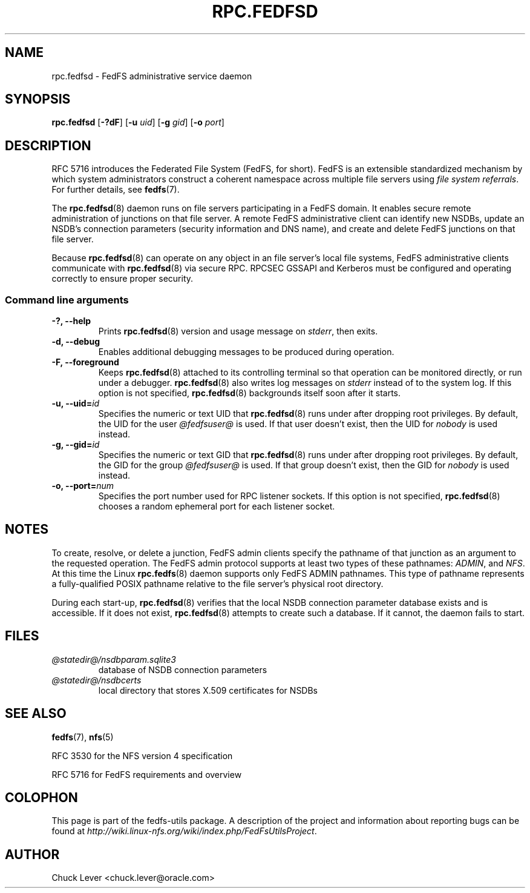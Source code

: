 .\"@(#)rpc.fedfsd.8"
.\"
.\" @file doc/man/rpc.fedfsd.8
.\" @brief man page for FedFS Admin service daemon
.\"

.\"
.\" Copyright 2011 Oracle.  All rights reserved.
.\"
.\" This file is part of fedfs-utils.
.\"
.\" fedfs-utils is free software; you can redistribute it and/or modify
.\" it under the terms of the GNU General Public License version 2.0 as
.\" published by the Free Software Foundation.
.\"
.\" fedfs-utils is distributed in the hope that it will be useful, but
.\" WITHOUT ANY WARRANTY; without even the implied warranty of
.\" MERCHANTABILITY or FITNESS FOR A PARTICULAR PURPOSE.  See the
.\" GNU General Public License version 2.0 for more details.
.\"
.\" You should have received a copy of the GNU General Public License
.\" version 2.0 along with fedfs-utils.  If not, see:
.\"
.\"	http://www.gnu.org/licenses/old-licenses/gpl-2.0.txt
.\"
.TH RPC.FEDFSD 8 "2 July 2013"
.SH NAME
rpc.fedfsd \- FedFS administrative service daemon
.SH SYNOPSIS
.B rpc.fedfsd
.RB [ \-?dF ]
.RB [ \-u
.IR uid ]
.RB [ \-g
.IR gid ]
.RB [ \-o
.IR port ]
.SH DESCRIPTION
RFC 5716 introduces the Federated File System (FedFS, for short).
FedFS is an extensible standardized mechanism
by which system administrators construct
a coherent namespace across multiple file servers using
.IR "file system referrals" .
For further details, see
.BR fedfs (7).
.P
The
.BR rpc.fedfsd (8)
daemon runs on file servers participating in a FedFS domain.
It enables secure remote administration of junctions on that file server.
A remote FedFS administrative client can identify new NSDBs, update an
NSDB's connection parameters (security information and DNS name), and
create and delete FedFS junctions on that file server.
.P
Because
.BR rpc.fedfsd (8)
can operate on any object in an file server's local file systems,
FedFS administrative clients communicate with
.BR rpc.fedfsd (8)
via secure RPC.
RPCSEC GSSAPI and Kerberos must be configured and operating
correctly to ensure proper security.
.SS Command line arguments
.IP "\fB\-?, \-\-help"
Prints
.BR rpc.fedfsd (8)
version and usage message on
.IR stderr ,
then exits.
.IP "\fB\-d, \-\-debug"
Enables additional debugging messages to be produced during operation.
.IP "\fB\-F, \-\-foreground"
Keeps
.BR rpc.fedfsd (8)
attached to its controlling terminal so that operation
can be monitored directly, or run under a debugger.
.BR rpc.fedfsd (8)
also writes log messages on
.I stderr
instead of to the system log.
If this option is not specified,
.BR rpc.fedfsd (8)
backgrounds itself soon after it starts.
.IP "\fB\-u, \-\-uid=\fIid\fP"
Specifies the numeric or text UID that
.BR rpc.fedfsd (8)
runs under after dropping root privileges.
By default, the UID for the user
.I @fedfsuser@
is used.
If that user doesn't exist, then the UID for
.I nobody
is used instead.
.IP "\fB\-g, \-\-gid=\fIid\fP"
Specifies the numeric or text GID that
.BR rpc.fedfsd (8)
runs under after dropping root privileges.
By default, the GID for the group
.I @fedfsuser@
is used.
If that group doesn't exist, then the GID for
.I nobody
is used instead.
.IP "\fB\-o, \-\-port=\fInum\fP"
Specifies the port number used for RPC listener sockets.
If this option is not specified,
.BR rpc.fedfsd (8)
chooses a random ephemeral port for each listener socket.
.SH NOTES
To create, resolve, or delete a junction, FedFS admin clients
specify the pathname of that junction as an argument to the
requested operation.
The FedFS admin protocol supports at least two types of these
pathnames:
.IR ADMIN ,
and
.IR NFS .
At this time the Linux
.BR rpc.fedfs (8)
daemon supports only FedFS ADMIN pathnames.
This type of pathname represents a fully-qualified POSIX pathname
relative to the file server's physical root directory.
.P
During each start-up,
.BR rpc.fedfsd (8)
verifies that the local NSDB connection parameter database exists
and is accessible.
If it does not exist,
.BR rpc.fedfsd (8)
attempts to create such a database.
If it cannot, the daemon fails to start.
.SH FILES
.TP
.I @statedir@/nsdbparam.sqlite3
database of NSDB connection parameters
.TP
.I @statedir@/nsdbcerts
local directory that stores X.509 certificates for NSDBs
.SH "SEE ALSO"
.BR fedfs (7),
.BR nfs (5)
.sp
RFC 3530 for the NFS version 4 specification
.sp
RFC 5716 for FedFS requirements and overview
.SH COLOPHON
This page is part of the fedfs-utils package.
A description of the project and information about reporting bugs
can be found at
.IR http://wiki.linux-nfs.org/wiki/index.php/FedFsUtilsProject .
.SH "AUTHOR"
Chuck Lever <chuck.lever@oracle.com>
